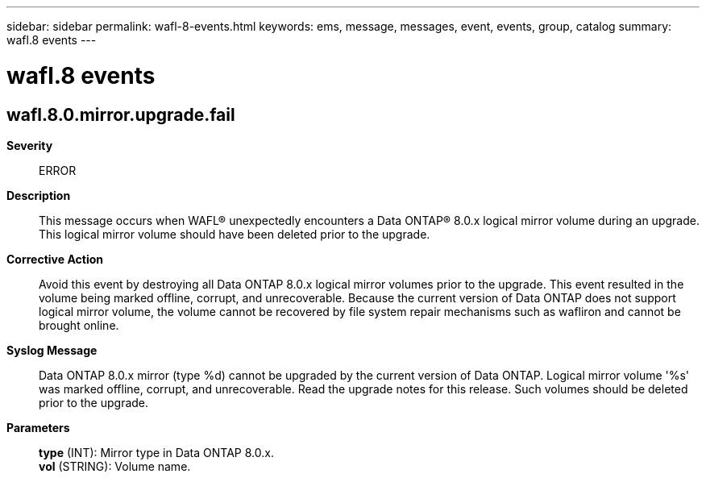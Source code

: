 ---
sidebar: sidebar
permalink: wafl-8-events.html
keywords: ems, message, messages, event, events, group, catalog
summary: wafl.8 events
---

= wafl.8 events
:toclevels: 1
:hardbreaks:
:nofooter:
:icons: font
:linkattrs:
:imagesdir: ./media/

== wafl.8.0.mirror.upgrade.fail
*Severity*::
ERROR
*Description*::
This message occurs when WAFL(R) unexpectedly encounters a Data ONTAP(R) 8.0.x logical mirror volume during an upgrade. This logical mirror volume should have been deleted prior to the upgrade.
*Corrective Action*::
Avoid this event by destroying all Data ONTAP 8.0.x logical mirror volumes prior to the upgrade. This event resulted in the volume being marked offline, corrupt, and unrecoverable. Because the current version of Data ONTAP does not support logical mirror volume, the volume cannot be recovered by file system repair mechanisms such as wafliron and cannot be brought online.
*Syslog Message*::
Data ONTAP 8.0.x mirror (type %d) cannot be upgraded by the current version of Data ONTAP. Logical mirror volume '%s' was marked offline, corrupt, and unrecoverable. Read the upgrade notes for this release. Such volumes should be deleted prior to the upgrade.
*Parameters*::
*type* (INT): Mirror type in Data ONTAP 8.0.x.
*vol* (STRING): Volume name.

